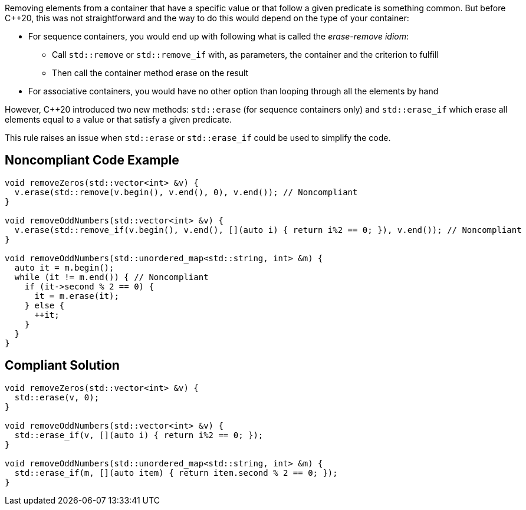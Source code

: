 Removing elements from a container that have a specific value or that follow a given predicate is something common. But before {cpp}20, this was not straightforward and the way to do this would depend on the type of your container:

* For sequence containers, you would end up with following what is called the _erase-remove idiom_:
** Call ``++std::remove++`` or ``++std::remove_if++`` with, as parameters, the container and the criterion to fulfill
** Then call the container method erase on the result

* For associative containers, you would have no other option than looping through all the elements by hand

However, {cpp}20 introduced two new methods: ``++std::erase++`` (for sequence containers only) and ``++std::erase_if++`` which erase all elements equal to a value or that satisfy a given predicate.


This rule raises an issue when ``++std::erase++`` or ``++std::erase_if++`` could be used to simplify the code.


== Noncompliant Code Example

----
void removeZeros(std::vector<int> &v) {
  v.erase(std::remove(v.begin(), v.end(), 0), v.end()); // Noncompliant
}

void removeOddNumbers(std::vector<int> &v) {
  v.erase(std::remove_if(v.begin(), v.end(), [](auto i) { return i%2 == 0; }), v.end()); // Noncompliant
}

void removeOddNumbers(std::unordered_map<std::string, int> &m) {
  auto it = m.begin();
  while (it != m.end()) { // Noncompliant
    if (it->second % 2 == 0) {
      it = m.erase(it);
    } else {
      ++it;
    }
  }
}
----


== Compliant Solution

----
void removeZeros(std::vector<int> &v) {
  std::erase(v, 0);
}

void removeOddNumbers(std::vector<int> &v) {
  std::erase_if(v, [](auto i) { return i%2 == 0; });
}

void removeOddNumbers(std::unordered_map<std::string, int> &m) {
  std::erase_if(m, [](auto item) { return item.second % 2 == 0; });
}
----

